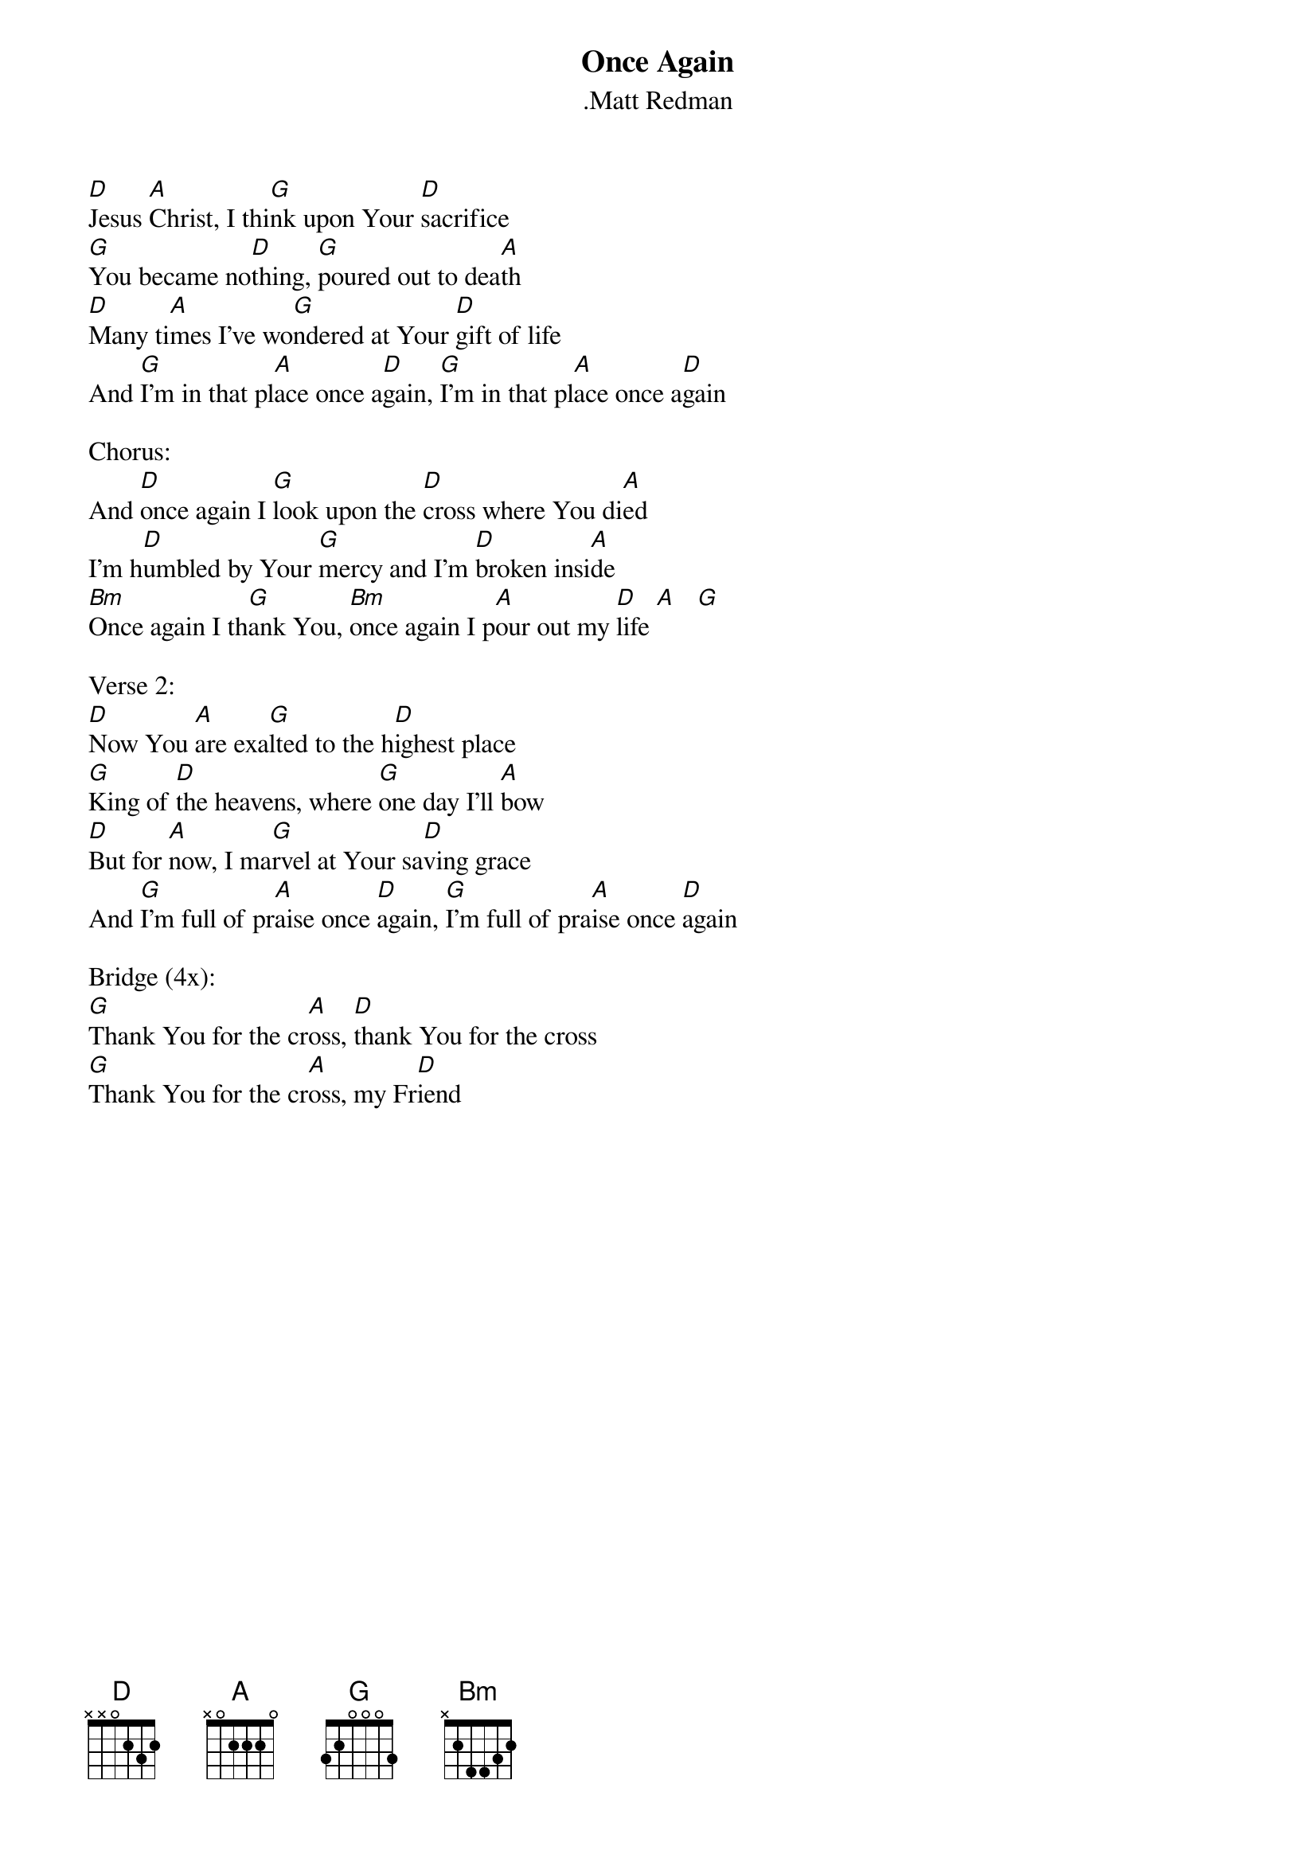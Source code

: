 {t:Once Again}
{st:.Matt Redman}

[D]Jesus [A]Christ, I thi[G]nk upon Your [D]sacrifice
[G]You became no[D]thing, [G]poured out to dea[A]th
[D]Many ti[A]mes I've wo[G]ndered at Your [D]gift of life
And [G]I'm in that pl[A]ace once a[D]gain, [G]I'm in that pl[A]ace once a[D]gain

Chorus:
And [D]once again I [G]look upon the [D]cross where You di[A]ed
I'm h[D]umbled by Your [G]mercy and I'm [D]broken insi[A]de
[Bm]Once again I th[G]ank You, [Bm]once again I p[A]our out my [D]life [A]   [G]

Verse 2:
[D]Now You [A]are exa[G]lted to the h[D]ighest place
[G]King of [D]the heavens, where [G]one day I'll [A]bow
[D]But for [A]now, I ma[G]rvel at Your sa[D]ving grace
And [G]I'm full of pr[A]aise once [D]again, [G]I'm full of pra[A]ise once [D]again

Bridge (4x):
[G]Thank You for the cr[A]oss, [D]thank You for the cross
[G]Thank You for the cr[A]oss, my Fr[D]iend